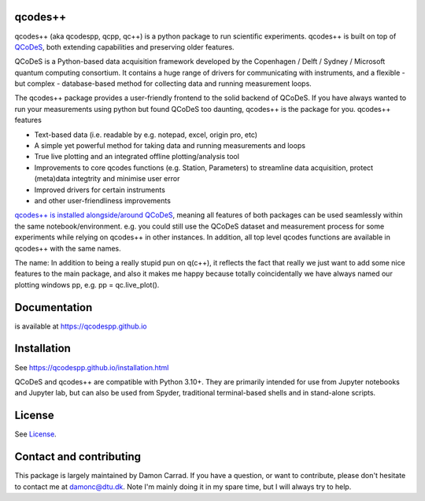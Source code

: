 qcodes++
===================================

qcodes++ (aka qcodespp, qcpp, qc++) is a python package to run scientific experiments. qcodes++ is built on top of `QCoDeS <https://qcodes.github.io/Qcodes/>`__, both extending capabilities and preserving older features.

QCoDeS is a Python-based data acquisition framework developed by the
Copenhagen / Delft / Sydney / Microsoft quantum computing consortium.
It contains a huge range of drivers for communicating with instruments,
and a flexible - but complex - database-based method for collecting data
and running measurement loops.

The qcodes++ package provides a user-friendly
frontend to the solid backend of QCoDeS. If you have always wanted to run 
your measurements using python but found QCoDeS too daunting, qcodes++ is 
the package for you. qcodes++ features

* Text-based data (i.e. readable by e.g. notepad, excel, origin pro, etc)
* A simple yet powerful method for taking data and running measurements and loops
* True live plotting and an integrated offline plotting/analysis tool
* Improvements to core qcodes functions (e.g. Station, Parameters) to streamline data acquisition, protect (meta)data integtrity and minimise user error
* Improved drivers for certain instruments
* and other user-friendliness improvements

`qcodes++ is installed alongside/around QCoDeS <https://qcodespp.github.io/differences_from_qcodes.html>`__, meaning all features of both packages can be used 
seamlessly within the same notebook/environment. e.g. you could still use the QCoDeS 
dataset and measurement process for some experiments while relying on qcodes++ in other instances.
In addition, all top level qcodes functions are available in qcodes++ with the same names.

The name: In addition to being a really stupid pun on q(c++), it reflects the fact that really we just want 
to add some nice features to the main package, and also it makes me happy because totally 
coincidentally we have always named our plotting windows pp, e.g. pp = qc.live_plot().

Documentation
=============
is available at https://qcodespp.github.io

Installation
============

See https://qcodespp.github.io/installation.html

QCoDeS and qcodes++ are compatible with Python 3.10+. They are primarily intended for use
from Jupyter notebooks and Jupyter lab, but can also be used from Spyder, traditional terminal-based
shells and in stand-alone scripts.

License
=======

See `License <https://github.com/QCoDeS/Qcodes/tree/master/LICENSE.rst>`__.

Contact and contributing
==================================================

This package is largely maintained by Damon Carrad. If you have a question, or want to contribute, please don't hesitate to contact me at damonc@dtu.dk. Note I'm mainly doing it in my spare time, but I will always try to help.
